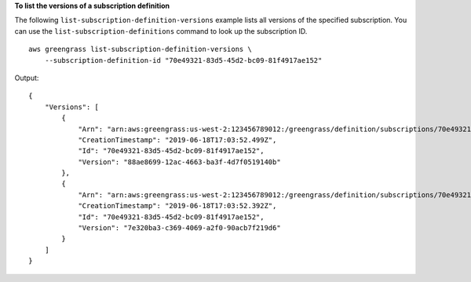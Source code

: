 **To list the versions of a subscription definition**

The following ``list-subscription-definition-versions`` example lists all versions of the specified subscription. You can use the ``list-subscription-definitions`` command to look up the subscription ID. ::

    aws greengrass list-subscription-definition-versions \
        --subscription-definition-id "70e49321-83d5-45d2-bc09-81f4917ae152"

Output::

   {
       "Versions": [
           {
               "Arn": "arn:aws:greengrass:us-west-2:123456789012:/greengrass/definition/subscriptions/70e49321-83d5-45d2-bc09-81f4917ae152/versions/88ae8699-12ac-4663-ba3f-4d7f0519140b",
               "CreationTimestamp": "2019-06-18T17:03:52.499Z",
               "Id": "70e49321-83d5-45d2-bc09-81f4917ae152",
               "Version": "88ae8699-12ac-4663-ba3f-4d7f0519140b"
           },
           {
               "Arn": "arn:aws:greengrass:us-west-2:123456789012:/greengrass/definition/subscriptions/70e49321-83d5-45d2-bc09-81f4917ae152/versions/7e320ba3-c369-4069-a2f0-90acb7f219d6",
               "CreationTimestamp": "2019-06-18T17:03:52.392Z",
               "Id": "70e49321-83d5-45d2-bc09-81f4917ae152",
               "Version": "7e320ba3-c369-4069-a2f0-90acb7f219d6"
           }
       ]
   }
